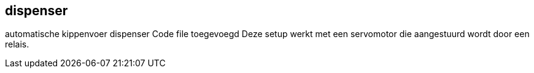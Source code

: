 == dispenser
automatische kippenvoer dispenser
Code file toegevoegd
Deze setup  werkt met een servomotor die aangestuurd wordt door een relais.
